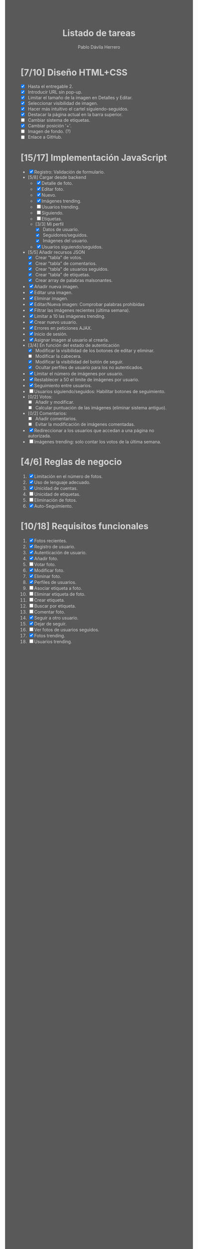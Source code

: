 #+STARTUP: showall
#+TITLE: Listado de tareas
#+AUTHOR: Pablo Dávila Herrero
#+OPTIONS: toc:0
#+HTML_HEAD: <style>.outline-2 { display:block; width:30%; margin-left:auto; margin-right:auto;} * { background-color:#595959; color:#D3D3D3;}</style>

* [7/10] Diseño HTML+CSS
  - [X] Hasta el entregable 2.
  - [X] Introducir URL sin pop-up.
  - [X] Limitar el tamaño de la imagen en Detalles y Editar.
  - [X] Seleccionar visibilidad de imagen.
  - [X] Hacer más intuitivo el cartel siguiendo-seguidos.
  - [X] Destacar la página actual en la barra superior.
  - [ ] Cambiar sistema de etiquetas.
  - [X] Cambiar posición '+'.
  - [ ] Imagen de fondo. (?)
  - [ ] Enlace a GitHub.

* [15/17] Implementación JavaScript
  - [X] Registro: Validación de formulario.
  - [5/8] Cargar desde backend
    - [X] Detalle de foto.
    - [X] Editar foto.
    - [X] Nuevo.
    - [X] Imágenes trending.
    - [ ] Usuarios trending.
    - [ ] Siguiendo.
    - [ ] Etiquetas.
    - [3/3] Mi perfil
      - [X] Datos de usuario.
      - [X] Seguidores/seguidos.
      - [X] Imágenes del usuario.
    - [X] Usuarios siguiendo/seguidos.
  - [5/5] Añadir recursos JSON
    - [X] Crear "tabla" de votos.
    - [X] Crear "tabla" de comentarios.
    - [X] Crear "tabla" de usuarios seguidos.
    - [X] Crear "tabla" de etiquetas.
    - [X] Crear array de palabras malsonantes.
  - [X] Añadir nueva imagen.
  - [X] Editar una imagen.
  - [X] Eliminar imagen.
  - [X] Editar/Nueva imagen: Comprobar palabras prohibidas
  - [X] Filtrar las imágenes recientes (última semana).
  - [X] Limitar a 10 las imágenes trending.
  - [X] Crear nuevo usuario.
  - [X] Errores en peticiones AJAX.
  - [X] Inicio de sesión.
  - [X] Asignar imagen al usuario al crearla.
  - [3/4] En función del estado de autenticación
    - [X] Modificar la visibilidad de los botones de editar y eliminar.
    - [ ] Modificar la cabecera.
    - [X] Modificar la visibilidad del botón de seguir.
    - [X] Ocultar perfiles de usuario para los no autenticados.
  - [X] Límitar el número de imágenes por usuario.
  - [X] Restablecer a 50 el límite de imágenes por usuario.
  - [X] Seguimiento entre usuarios.
  - [ ] Usuarios siguiendo/seguidos: Habilitar botones de seguimiento.
  - [0/2] Votos:
    - [ ] Añadir y modificar.
    - [ ] Calcular puntuación de las imágenes (eliminar sistema antiguo).
  - [0/2] Comentarios:
    - [ ] Añadir comentarios.
    - [ ] Evitar la modificación de imágenes comentadas.
  - [X] Redireccionar a los usuarios que accedan a una página no autorizada.
  - [ ] Imágenes trending: solo contar los votos de la última semana.

* [4/6] Reglas de negocio
  1. [X] Limitación en el número de fotos.
  2. [X] Uso de lenguaje adecuado.
  3. [X] Unicidad de cuentas.
  4. [ ] Unicidad de etiquetas.
  5. [ ] Eliminación de fotos.
  6. [X] Auto-Seguimiento.

* [10/18] Requisitos funcionales
  1. [X] Fotos recientes.
  2. [X] Registro de usuario.
  3. [X] Autenticación de usuario.
  4. [X] Añadir foto.
  5. [ ] Votar foto.
  6. [X] Modificar foto.
  7. [X] Eliminar foto.
  8. [X] Perfiles de usuarios.
  9. [ ] Asociar etiqueta a foto.
  10. [ ] Eliminar etiqueta de foto.
  11. [ ] Crear etiqueta.
  12. [ ] Buscar por etiqueta.
  13. [ ] Comentar foto.
  14. [X] Seguir a otro usuario.
  15. [X] Dejar de seguir.
  16. [ ] Ver fotos de usuarios seguidos.
  17. [X] Fotos trending.
  18. [ ] Usuarios trending.
